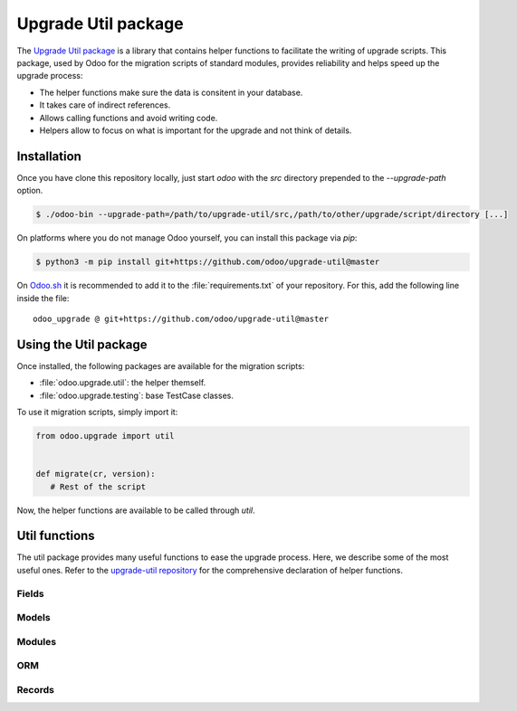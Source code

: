 ====================
Upgrade Util package
====================

The `Upgrade Util package <https://github.com/odoo/upgrade-util/>`_ is a library that contains
helper functions to facilitate the writing of upgrade scripts. This package, used by Odoo for the
migration scripts of standard modules, provides reliability and helps speed up the upgrade process:

.. todo:: Check if needed - and syntaxis

- The helper functions make sure the data is consitent in your database.
- It takes care of indirect references.
- Allows calling functions and avoid writing code.
- Helpers allow to focus on what is important for the upgrade and not think of details.


Installation
============

Once you have clone this repository locally, just start `odoo` with the `src` directory prepended to
the `--upgrade-path` option.

.. code-block:: console

   $ ./odoo-bin --upgrade-path=/path/to/upgrade-util/src,/path/to/other/upgrade/script/directory [...]

On platforms where you do not manage Odoo yourself, you can install this package via `pip`:

.. code-block:: console

   $ python3 -m pip install git+https://github.com/odoo/upgrade-util@master

On `Odoo.sh <https://www.odoo.sh/>`_ it is recommended to add it to the :file:`requirements.txt` of
your repository. For this, add the following line inside the file::

   odoo_upgrade @ git+https://github.com/odoo/upgrade-util@master

Using the Util package
======================

Once installed, the following packages are available for the migration scripts:

- :file:`odoo.upgrade.util`: the helper themself.
- :file:`odoo.upgrade.testing`: base TestCase classes.

To use it migration scripts, simply import it:

.. code-block:: python

   from odoo.upgrade import util


   def migrate(cr, version):
      # Rest of the script

Now, the helper functions are available to be called through `util`.

Util functions
==============

The util package provides many useful functions to ease the upgrade process. Here, we describe some
of the most useful ones. Refer to the `upgrade-util repository
<https://github.com/odoo/upgrade-util/tree/master/src/util>`_ for the comprehensive declaration of
helper functions.

Fields
------

.. `[source] <https://github.com/odoo/upgrade-util/blob/master/src/util/fields.py#L91>`_
.. method:: remove_field(cr, model, fieldname[, cascade=False][, drop_column=True][, skip_inherit=()])

   Remove a field and its references from the database

   :param cr: Database cursor. Use the one from the migration script
   :param str model: The field's model name
   :param str fieldname: The field's name
   :param bool cascade: If True, removes field's column and inheritance in CASCADE
   :param bool drop_column: If True, drops the field's column
   :param list(str) or str skip_inherit: list of models whose field's inheritance is skipped.
      Use `"*"` to skip all inheritances

.. `[source] <https://github.com/odoo/upgrade-util/blob/master/src/util/fields.py#L362>`_
.. method:: rename_field(cr, model, old, new[, update_references=True][, domain_adapter=None][, skip_inherit=()])

   Rename a field and its references from `old` to `new`

   :param cr: Database cursor. Use the one from the migration script
   :param str model: The field's model name
   :param str old: The field's current name
   :param str new: The field's new name
   :param bool update_references: If True, Replace all references of field `old` to `new` in:
      `ir_filters`, `ir_exports_line`, `ir_act_server`, `mail_alias`, `ir_ui_view_custom
      (dashboard)`, `domains (using "domain_adapter")`, `related fields`
   :param function domain_adapter: function that takes three arguments and returns a domain that
      substitutes the original leaf: (leaf: Tuple[str,str,Any], in_or: bool, negated: bool) ->
      List[Union[str,Tuple[str,str,Any]]]
   :param list(str) or str skip_inherit: list of models whose field's inheritance is skipped.
      Use `"*"` to skip all inheritances

.. `[source] <https://github.com/odoo/upgrade-util/blob/master/src/util/fields.py#L337>`_
.. method:: move_field_to_module(cr, model, fieldname, old_module, new_module[, skip_inherit=()])

   Move a field's refenrence in `ir_model_data` table from one `old_module` to `new_module`

   :param cr: Database cursor. Use the one from the migration script
   :param str model: The field's model name
   :param str fieldname: The field's name
   :param str old_module: The field's current module name
   :param str new_module: The field's new module name
   :param list(str) or str skip_inherit: list of models whose field's inheritance is skipped.
      Use `"*"` to skip all inheritances

Models
------

.. `[source] <https://github.com/odoo/upgrade-util/blob/master/src/util/models.py#L53>`_
.. method:: remove_model(cr, model[, drop_table=True][, ignore_m2m=()]):

   Remove a model and its references from the database

   :param cr: Database cursor. Use the one from the migration script
   :param str model: The model name
   :param bool drop_table: If True, drops the model's table
   :param list(str) or str ignore_m2m: list of m2m tables ignored to remove. Use `"*"` to ignore all
      m2m tables.

.. `[source] <https://github.com/odoo/upgrade-util/blob/master/src/util/models.py#L203>`_
.. method:: rename_model(cr, old, new[, rename_table=True])

   Rename a model and its references from `old` to `new`

   :param cr: Database cursor. Use the one from the migration script
   :param str old: The model's current name
   :param str new: The model's new name
   :param bool rename_table: If True, renames the model's table

.. `[source] <https://github.com/odoo/upgrade-util/blob/master/src/util/models.py#L323>`_
.. method:: merge_model(cr, source, target[, drop_table=True][, fields_mapping=None][, ignore_m2m=()])

   Merge the references from `source` model into `target` model and removes `source` model and its
   references. By default, only the fields with the same name in both models are mapped.

   .. warning::
      This function does not move the records from `source` model to `target` model.

   :param cr: Database cursor. Use the one from the migration script
   :param str source: The source model's name
   :param str target: The target model's name
   :param bool drop_table: If True, drops the source model's table
   :param dict fields_mapping: Dictionary mapping fields with different names on both models.
      The format of the dictionary is::

         {
            "source_model_field_1": "target_model_field_1",
            "source_model_field_2": "target_model_field_2",
            ...
         }
   :param list(str) or str ignore_m2m: list of m2m tables ignored to remove from source model.

Modules
-------

.. `[source] <https://github.com/odoo/upgrade-util/blob/master/src/util/modules.py#L218>`_
.. method:: remove_module(cr, module):

   Uninstall and remove a module and its references from the database

   :param cr: Database cursor. Use the one from the migration script
   :param str module: The module name

.. `[source] <https://github.com/odoo/upgrade-util/blob/master/src/util/modules.py#L263>`_
.. method:: rename_module(cr, old, new)

   Rename a module and its references from `old` to `new`

   :param cr: Database cursor. Use the one from the migration script
   :param str old: The module's current name
   :param str new: The module's new name

.. `[source] <https://github.com/odoo/upgrade-util/blob/master/src/util/modules.py#L323>`_
.. method:: merge_module(cr, old, into, update_dependers=True)

   Move all references of module `old` into module `into`

   :param cr: Database cursor. Use the one from the migration script
   :param str old: The source model's name
   :param str into: The target model's name
   :param bool update_dependers: If True, updates the dependencies of modules that depends on `old`

ORM
---

.. `[source] <https://github.com/odoo/upgrade-util/blob/master/src/util/orm.py#L43>`_
.. method:: env(cr)

   Create a new environment from cursor.

   .. warning::
      This function does NOT empty the cache maintained on the cursor for superuser with and empty
      environment. A call to invalidate_cache will most probably be necessary every time you
      directly modify something in database

   :param cr: Database cursor. Use the one from the migration script
   :return: The new environment
   :rtype: odoo.api.Environment

.. `[source] <https://github.com/odoo/upgrade-util/blob/master/src/util/orm.py#L218>`_
.. method:: recompute_fields(cr, model, fields[, ids=None][, logger=_logger][, chunk_size=256][, strategy="auto"])

   Recompute field values.

   :param cr: Database cursor. Use the one from the migration script
   :param str model: The fields' model name
   :param list(str) fields: List of fields to recompute
   :param list(int) ids: List of records' IDs to recompute
   :param Logger logger: Logger used to print the progress of the function
   :param int chunk_size: Size of the chunk used to split the records fof better processing
   :param str strategy: Strategy used to process the recomputation. Default: `auto`.
      Possible values:

      - `flush`: Flush the recomputation as when it's finished
      - `commit`: Commit the recomputation as when it's finished
      - `auto`: The function chooses the best alternative for the recomputation based on the number
        of records to recompute and the fields traceability.

Records
-------

.. `[source] <https://github.com/odoo/upgrade-util/blob/master/src/util/records.py#L612>`_
.. method:: ref(cr, xmlid)

   Return the id corresponding to the given `xml_id`.

   :param cr: Database cursor. Use the one from the migration script
   :param str xml_id: Record xml_id, under the format `<module.id>`
   :return: Found record id or None
   :rtype: int

.. `[source] <https://github.com/odoo/upgrade-util/blob/master/src/util/records.py#L281>`_
.. method:: remove_record(cr, name)

   Remove a record and its references corresponding to the given `xml_id`.

   :param cr: Database cursor. Use the one from the migration script
   :param str name: record xml_id, under the format `<module.id>`

.. `[source] <https://github.com/odoo/upgrade-util/blob/master/src/util/records.py#L548>`_
.. method:: rename_xmlid(cr, old, new[, noupdate=None][, on_collision="fail"])

   Rename the external Identifier of a record.

   :param cr: Database cursor. Use the one from the migration script
   :param str old: Record's current xml_id, under the format `<module.id>`
   :param str new: Record's new xml_id, under the format `<module.id>`
   :param bool noupdate: Value to set on the ir_model_data record `noupdate` field. Default: `None`
   :param str on_collision: Action to take if the new xml_id already exists. Default: `fail`

      - `fail`: Flush the recomputation as when it's finished
      - `merge`: Commit the recomputation as when it's finished

.. `[source] <https://github.com/odoo/upgrade-util/blob/master/src/util/records.py#L652>`_
.. method:: ensure_xmlid_match_record(cr, xmlid, model, values)

   .. todo:: Complete

   :param cr: Database cursor. Use the one from the migration script
   :param str xmlid: Record xml_id, under the format `<module.id>`
   :param str model: Record's model name
   :param dict values: 

.. `[source] <https://github.com/odoo/upgrade-util/blob/master/src/util/records.py#L720>`_
.. method:: update_record_from_xml(cr, xmlid[, reset_write_metadata=True][, force_create=False][, from_module=None][, reset_translations=()])

   .. todo:: Complete

   :param cr: Database cursor. Use the one from the migration script
   :param str xmlid: The record's current xml_id, under the format `<module.id>`
   :param bool reset_write_metadata: If True, the metadata before the record update is kept.
      Default: `True`
   :param bool force_create: If True, creates the record if it does not exist. Default: `False`
   :param str from_module: Update the record base on a module different than the one referenced in
      the xml_id. Useful when the record is inherited in another module.
   :param set of str reset_translations: Set of field names which translations get reset.
